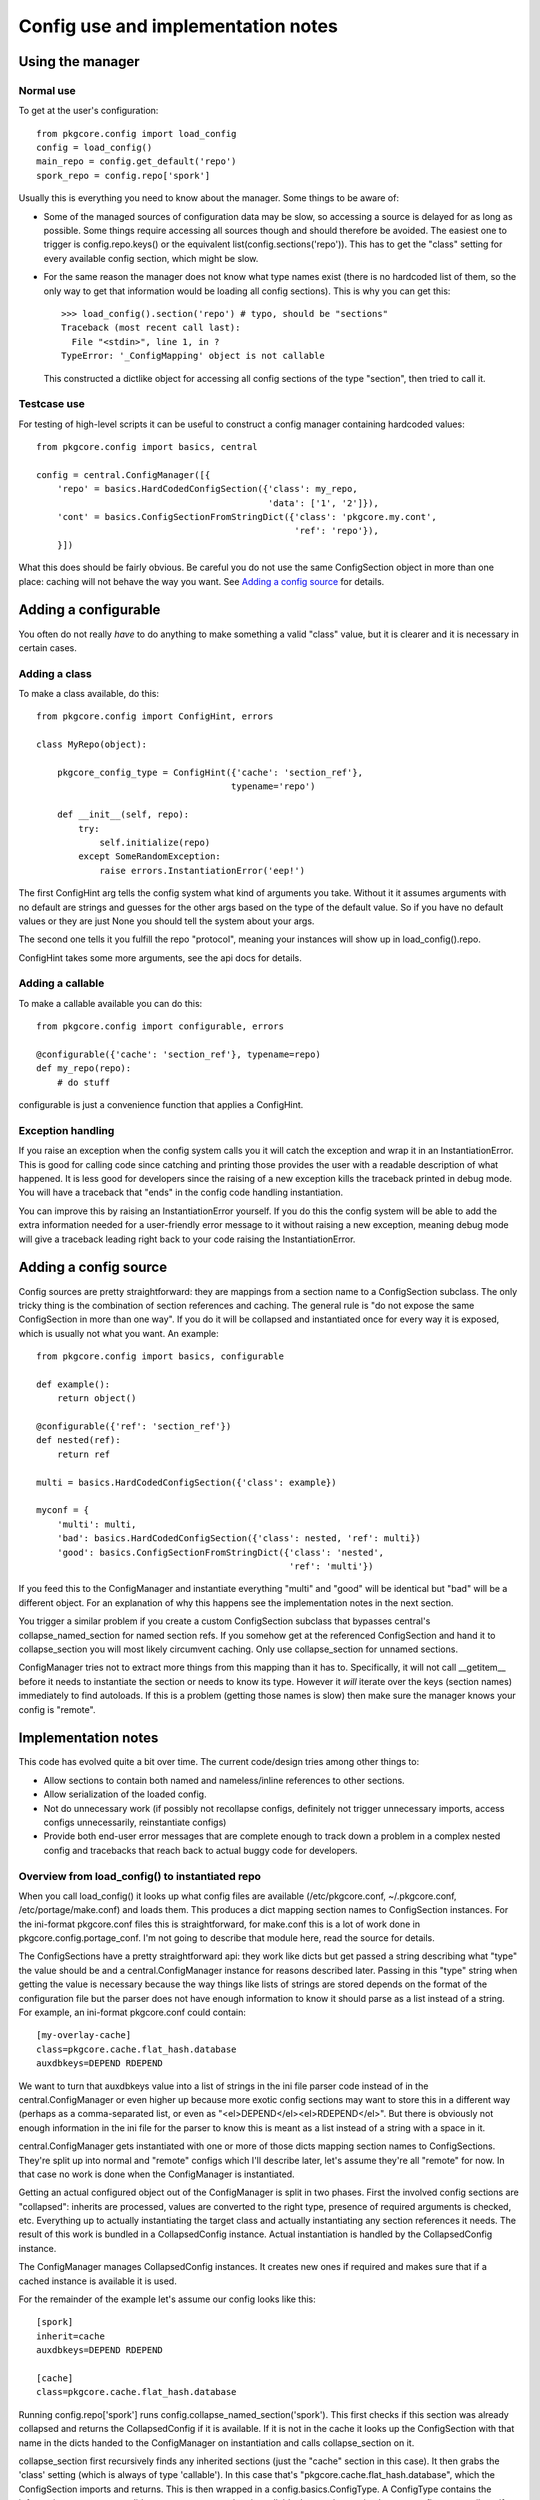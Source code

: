 =====================================
 Config use and implementation notes
=====================================

Using the manager
=================

Normal use
----------

To get at the user's configuration::

 from pkgcore.config import load_config
 config = load_config()
 main_repo = config.get_default('repo')
 spork_repo = config.repo['spork']

Usually this is everything you need to know about the manager. Some
things to be aware of:

- Some of the managed sources of configuration data may be slow, so
  accessing a source is delayed for as long as possible. Some things
  require accessing all sources though and should therefore be
  avoided. The easiest one to trigger is config.repo.keys() or the
  equivalent list(config.sections('repo')). This has to get the
  "class" setting for every available config section, which might be
  slow.
- For the same reason the manager does not know what type names exist
  (there is no hardcoded list of them, so the only way to get that
  information would be loading all config sections). This is why you
  can get this::

   >>> load_config().section('repo') # typo, should be "sections"
   Traceback (most recent call last):
     File "<stdin>", line 1, in ?
   TypeError: '_ConfigMapping' object is not callable

  This constructed a dictlike object for accessing all config sections
  of the type "section", then tried to call it.

Testcase use
------------

For testing of high-level scripts it can be useful to construct a
config manager containing hardcoded values::

 from pkgcore.config import basics, central

 config = central.ConfigManager([{
     'repo' = basics.HardCodedConfigSection({'class': my_repo,
                                             'data': ['1', '2']}),
     'cont' = basics.ConfigSectionFromStringDict({'class': 'pkgcore.my.cont',
                                                  'ref': 'repo'}),
     }])

What this does should be fairly obvious. Be careful you do not use the
same ConfigSection object in more than one place: caching will not
behave the way you want. See `Adding a config source`_ for details.

Adding a configurable
=====================

You often do not really *have* to do anything to make something a
valid "class" value, but it is clearer and it is necessary in certain
cases.

Adding a class
--------------

To make a class available, do this::

 from pkgcore.config import ConfigHint, errors

 class MyRepo(object):

     pkgcore_config_type = ConfigHint({'cache': 'section_ref'},
                                      typename='repo')

     def __init__(self, repo):
         try:
             self.initialize(repo)
         except SomeRandomException:
             raise errors.InstantiationError('eep!')

The first ConfigHint arg tells the config system what kind of
arguments you take. Without it it assumes arguments with no default
are strings and guesses for the other args based on the type of the
default value. So if you have no default values or they are just None
you should tell the system about your args.

The second one tells it you fulfill the repo "protocol", meaning your
instances will show up in load_config().repo.

ConfigHint takes some more arguments, see the api docs for details.

Adding a callable
-----------------

To make a callable available you can do this::

 from pkgcore.config import configurable, errors

 @configurable({'cache': 'section_ref'}, typename=repo)
 def my_repo(repo):
     # do stuff

configurable is just a convenience function that applies a ConfigHint.

Exception handling
------------------

If you raise an exception when the config system calls you it will
catch the exception and wrap it in an InstantiationError. This is good
for calling code since catching and printing those provides the user
with a readable description of what happened. It is less good for
developers since the raising of a new exception kills the traceback
printed in debug mode. You will have a traceback that "ends" in the
config code handling instantiation.

You can improve this by raising an InstantiationError yourself. If you
do this the config system will be able to add the extra information
needed for a user-friendly error message to it without raising a new
exception, meaning debug mode will give a traceback leading right back
to your code raising the InstantiationError.

Adding a config source
======================

Config sources are pretty straightforward: they are mappings from a
section name to a ConfigSection subclass. The only tricky thing is the
combination of section references and caching. The general rule is "do
not expose the same ConfigSection in more than one way". If you do it
will be collapsed and instantiated once for every way it is exposed,
which is usually not what you want. An example::

 from pkgcore.config import basics, configurable

 def example():
     return object()

 @configurable({'ref': 'section_ref'})
 def nested(ref):
     return ref

 multi = basics.HardCodedConfigSection({'class': example})

 myconf = {
     'multi': multi,
     'bad': basics.HardCodedConfigSection({'class': nested, 'ref': multi})
     'good': basics.ConfigSectionFromStringDict({'class': 'nested',
                                                 'ref': 'multi'})

If you feed this to the ConfigManager and instantiate everything
"multi" and "good" will be identical but "bad" will be a different
object. For an explanation of why this happens see the implementation
notes in the next section.

You trigger a similar problem if you create a custom ConfigSection
subclass that bypasses central's collapse_named_section for named
section refs. If you somehow get at the referenced ConfigSection and
hand it to collapse_section you will most likely circumvent caching.
Only use collapse_section for unnamed sections.

ConfigManager tries not to extract more things from this mapping than
it has to. Specifically, it will not call __getitem__ before it needs
to instantiate the section or needs to know its type. However it
*will* iterate over the keys (section names) immediately to find
autoloads. If this is a problem (getting those names is slow) then
make sure the manager knows your config is "remote".

Implementation notes
====================

This code has evolved quite a bit over time. The current code/design
tries among other things to:

- Allow sections to contain both named and nameless/inline references
  to other sections.
- Allow serialization of the loaded config.
- Not do unnecessary work (if possibly not recollapse configs,
  definitely not trigger unnecessary imports, access configs
  unnecessarily, reinstantiate configs)
- Provide both end-user error messages that are complete enough to
  track down a problem in a complex nested config and tracebacks that
  reach back to actual buggy code for developers.

Overview from load_config() to instantiated repo
------------------------------------------------

When you call load_config() it looks up what config files are
available (/etc/pkgcore.conf, ~/.pkgcore.conf, /etc/portage/make.conf) and
loads them. This produces a dict mapping section names to
ConfigSection instances. For the ini-format pkgcore.conf files this is
straightforward, for make.conf this is a lot of work done in
pkgcore.config.portage_conf. I'm not going to describe that module
here, read the source for details.

The ConfigSections have a pretty straightforward api: they work like
dicts but get passed a string describing what "type" the value should
be and a central.ConfigManager instance for reasons described later.
Passing in this "type" string when getting the value is necessary
because the way things like lists of strings are stored depends on the
format of the configuration file but the parser does not have enough
information to know it should parse as a list instead of a string. For
example, an ini-format pkgcore.conf could contain::

  [my-overlay-cache]
  class=pkgcore.cache.flat_hash.database
  auxdbkeys=DEPEND RDEPEND

We want to turn that auxdbkeys value into a list of strings in the ini
file parser code instead of in the central.ConfigManager or even
higher up because more exotic config sections may want to store this
in a different way (perhaps as a comma-separated list, or even as
"<el>DEPEND</el><el>RDEPEND</el>". But there is obviously not enough
information in the ini file for the parser to know this is meant as a
list instead of a string with a space in it.

central.ConfigManager gets instantiated with one or more of those
dicts mapping section names to ConfigSections. They're split up into
normal and "remote" configs which I'll describe later, let's assume
they're all "remote" for now. In that case no work is done when the
ConfigManager is instantiated.

Getting an actual configured object out of the ConfigManager is split
in two phases. First the involved config sections are "collapsed":
inherits are processed, values are converted to the right type,
presence of required arguments is checked, etc. Everything up to
actually instantiating the target class and actually instantiating any
section references it needs. The result of this work is bundled in a
CollapsedConfig instance. Actual instantiation is handled by the
CollapsedConfig instance.

The ConfigManager manages CollapsedConfig instances. It creates new
ones if required and makes sure that if a cached instance is available
it is used.

For the remainder of the example let's assume our config looks like
this::

  [spork]
  inherit=cache
  auxdbkeys=DEPEND RDEPEND

  [cache]
  class=pkgcore.cache.flat_hash.database

Running config.repo['spork'] runs
config.collapse_named_section('spork'). This first checks if this
section was already collapsed and returns the CollapsedConfig if it is
available. If it is not in the cache it looks up the ConfigSection
with that name in the dicts handed to the ConfigManager on
instantiation and calls collapse_section on it.

collapse_section first recursively finds any inherited sections (just
the "cache" section in this case). It then grabs the 'class' setting
(which is always of type 'callable'). In this case that's
"pkgcore.cache.flat_hash.database", which the ConfigSection imports
and returns. This is then wrapped in a config.basics.ConfigType. A
ConfigType contains the information necessary to validate arguments
passed to the callable. It uses the magic pkgcore_config_type
attribute if the callable has it and introspection for everything
else. In this case
pkgcore.cache.flat_hash.database.pkgcore_config_type is a ConfigHint
stating the "auxdbkeys" argument is of type "list".

Now that collapse_section has a ConfigType it uses it to retrieve the
arguments from the ConfigSections and passes the ConfigType and
arguments to CollapsedConfig's __init__. Then it returns the
CollapsedConfig instance to collapse_named_section.
collapse_named_section caches it and returns it.

Now we're back in the __getattr__ triggered by config.repo['spork'].
This checks if the ConfigType on the CollapsedConfig is actually
'repo', and returns collapsedConfig.instantiate() if this matches.

Lazy section references
-----------------------

The main reason the above is so complicated is to support various
kinds of references to other sections. Example::

  [spork]
  class=pkgcore.Spork
  ref=foon

  [foon]
  class=pkgcore.Foon

Let's say pkgcore.Spork has a ConfigHint stating the type of the "ref"
argument is "lazy_ref:foon" (lazy reference to a foon) and its typename is
"repo", and pkgcore.Foon has a ConfigHint stating its typename is
"foon". a "lazy reference" is an instance of basics.LazySectionRef,
which is an object containing just enough information to produce a
CollapsedConfig instance. This is not the most common kind of
reference, but it is simpler from the config point of view so I'm
describing this one first.

When collapse_section runs on the "spork" section it calls
section.get_value(self, 'ref:repo', 'section_ref'). "lazy_ref" in the
type hint is converted to just "ref" here because the ConfigSections
do not have to distinguish between lazy and "normal" references.
Because this particular ConfigSection only supports named
references it returns a LazyNamedSectionRef(central, 'ref:repo',
'foon'). This just gets handed to Spork's __init__. If the Spork
decides to call instantiate() on the LazyNamedSectionRef it calls
central.collapse_named_section('foon'), checks if the result is of
type foon, instantiates it and returns it.

The same thing using a dhcp-style config::

  spork {
      class pkgcore.Spork;
      ref {
          class pkgcore.Foon;
      };
  }

In this format the reference is an inline unnamed section. When
get_value(central, 'ref:repo', 'foon') is called it returns a
LazyUnnamedSectionRef(central, 'ref:repo', section) where section is a
ConfigSection instance for the nested section (knowing just that
"class" is "pkgcore.Foon" in this case). This is handed to
Spork.__init__. If Spork calls instantiate() on it it calls
central.collapse_section(self.section) and does the same type checking
and instantiating LazyNamedSectionRef did.

Notice neither Spork nor ConfigManager care if the reference is inline
or named. get_value just has to return a LazySectionRef instance
(LazyUnnamedSectionRef and LazyNamedSectionRef are subclasses of
this). How this actually gets a referenced config section is up to the
ConfigSection whose get_value gets called.

Normal section references
-------------------------

If Spork's ConfigHint defines the type of its "ref" argument as
"ref:foon" instead of "lazy_ref:foon" it gets handed an actual Foon
instance instead of a LazySectionRef to one. This is built on top of
the lazy reference code. For the ConfigSections nothing changes (the
same get_value call is made). But the ConfigManager now immediately
calls collapse() on the LazySectionRef, retrieving a CollapsedConfig
instance (for the "foon"). This is handed to the CollapsedConfig for
"spork", and when this one is instantiated the referenced
CollapsedConfig is also instantiated.

Miscellaneous details
---------------------

The support for nameless sections means neither ConfigSection nor
CollapsedConfig have a name attribute. This makes the error handling
code a bit tricky as it has to tag in the name at various points, but
this works better than enforcing names where it does not make sense
(means lots of unnecessary duplication of names when dealing with
dicts of HardCoded/StringBasedConfigSections).

The suppport for serialization of the loaded config means section_refs
cannot be instantiated straight away. The object used for
serialization is the CollapsedConfig which gives you both the actual
values and the type they have. If the CollapsedConfig contained
arbitrary instantiated objects serializing them would be impossible.
So it contains nested CollapsedConfigs instead.

Not doing unnecessary work is done by caching in two places. The
simple one is CollapsedConfig caching its instantiated value. This is
pretty straightforward. The more subtle one is ConfigManager caching
CollapsedConfigs by name. It is obviously a good idea to cache these
(if we didn't we would have to cache the instantiated value in the
ConfigManager). An alternative would be caching them by their
ConfigSection. This has the minor disadvantage of keeping the
ConfigSection in memory, and the larger one that it may break caching
for weird config sources that generate ConfigSections on demand. The
downside of caching by name is we have to make sure nothing generates
a CollapsedConfig for a named section in a way other than
collapse_named_section (handing the ConfigSection to collapse_section
bypasses caching).

This means a ConfigSection cannot return a raw ConfigSection from a
section_ref get_value call. If it was a ConfigSection that central
then collapsed and the reference was actually to a named section
caching is bypassed.

The need for a section name starting with "autoload" is also there to
avoid unnecessary work. Without this we would have to figure out the
typename of every section. While we can do that without entirely
collapsing the config we cannot avoid importing the "class", which
means load_config() would import most of pkgcore. That should
definitely be avoided.
